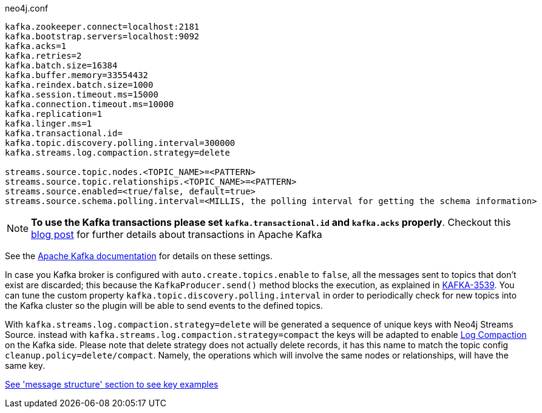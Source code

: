 .neo4j.conf
----
kafka.zookeeper.connect=localhost:2181
kafka.bootstrap.servers=localhost:9092
kafka.acks=1
kafka.retries=2
kafka.batch.size=16384
kafka.buffer.memory=33554432
kafka.reindex.batch.size=1000
kafka.session.timeout.ms=15000
kafka.connection.timeout.ms=10000
kafka.replication=1
kafka.linger.ms=1
kafka.transactional.id=
kafka.topic.discovery.polling.interval=300000
kafka.streams.log.compaction.strategy=delete

streams.source.topic.nodes.<TOPIC_NAME>=<PATTERN>
streams.source.topic.relationships.<TOPIC_NAME>=<PATTERN>
streams.source.enabled=<true/false, default=true>
streams.source.schema.polling.interval=<MILLIS, the polling interval for getting the schema information>
----

[NOTE]
====
**To use the Kafka transactions please set `kafka.transactional.id` and `kafka.acks` properly**.
Checkout this https://www.confluent.io/blog/transactions-apache-kafka/[blog post] for further details
about transactions in Apache Kafka
====

See the https://kafka.apache.org/documentation/#brokerconfigs[Apache Kafka documentation] for details on these settings.

In case you Kafka broker is configured with `auto.create.topics.enable` to `false`,
all the messages sent to topics that don't exist are discarded;
this because the `KafkaProducer.send()` method blocks the execution, as explained in https://issues.apache.org/jira/browse/KAFKA-3539[KAFKA-3539].
You can tune the custom property `kafka.topic.discovery.polling.interval` in order to
periodically check for new topics into the Kafka cluster so the plugin will be able
to send events to the defined topics.

With `kafka.streams.log.compaction.strategy=delete` will be generated a sequence of unique keys with Neo4j Streams Source.
instead with `kafka.streams.log.compaction.strategy=compact` the keys will be adapted to enable
https://kafka.apache.org/documentation.html#compaction[Log Compaction] on the Kafka side.
Please note that delete strategy does not actually delete records, it has this name  to match the topic config `cleanup.policy=delete/compact`.
Namely, the operations which will involve the same nodes or relationships, will have the same key.

xref:message-structure.adoc[See 'message structure' section to see key examples]

